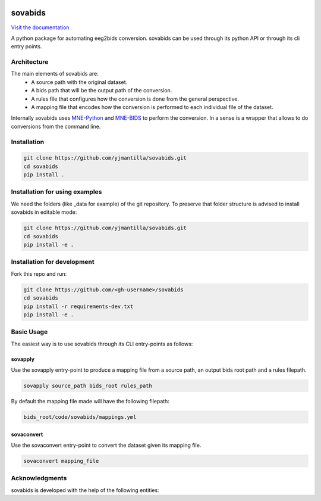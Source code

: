 .. image:: https://img.shields.io/codecov/c/github/yjmantilla/sovabids
   :target: https://app.codecov.io/gh/yjmantilla/sovabids
   :alt: codecov


.. image:: https://img.shields.io/github/workflow/status/yjmantilla/sovabids/python-tests/main?label=tests
   :target: https://github.com/yjmantilla/sovabids/actions?query=workflow%3Apython-tests
   :alt: Python tests


sovabids
========

`Visit the documentation <https://sovabids.readthedocs.io/>`_

.. after-init-label

A python package for automating eeg2bids conversion. sovabids can be used through its python API or through its cli entry points.

Architecture
------------

The main elements of sovabids are:
    * A source path with the original dataset.
    * A bids path that will be the output path of the conversion.
    * A rules file that configures how the conversion is done from the general perspective.
    * A mapping file that encodes how the conversion is performed to each individual file of the dataset.

.. image:: https://mermaid.ink/svg/eyJjb2RlIjoiZ3JhcGggTFJcbiAgICBTPlwiU291cmNlIHBhdGhcIl1cbiAgICBCPlwiQmlkcyBwYXRoXCJdXG4gICAgUj5cIlJ1bGVzIGZpbGVcIl1cbiAgICBBUigoXCJBcHBseSBSdWxlc1wiKSlcbiAgICBNPlwiTWFwcGluZ3MgZmlsZVwiXVxuICAgIENUKChcIkNvbnZlcnQgVGhlbVwiKSlcbiAgICBPWyhcIkNvbnZlcnRlZCBkYXRhc2V0XCIpXVxuICAgIFMgLS0-IEFSXG4gICAgQiAtLT4gQVJcbiAgICBSIC0tPiBBUlxuICAgIEFSIC0tPiBNXG4gICAgTSAtLT4gQ1RcbiAgICBDVCAtLT4gT1xuICAiLCJtZXJtYWlkIjp7InRoZW1lIjoiZm9yZXN0In0sInVwZGF0ZUVkaXRvciI6ZmFsc2UsImF1dG9TeW5jIjp0cnVlLCJ1cGRhdGVEaWFncmFtIjpmYWxzZX0

Internally sovabids uses `MNE-Python <https://github.com/mne-tools/mne-python>`_ and `MNE-BIDS <https://github.com/mne-tools/mne-bids>`_ to perform the conversion. In a sense is a wrapper that allows to do conversions from the command line.

Installation
------------

.. code-block:: bash

   git clone https://github.com/yjmantilla/sovabids.git
   cd sovabids
   pip install .

Installation for using examples
-------------------------------

We need the folders (like _data for example) of the git repository. To preserve that folder structure is advised to install sovabids in editable mode:

.. code-block:: bash

   git clone https://github.com/yjmantilla/sovabids.git
   cd sovabids
   pip install -e .

Installation for development
----------------------------

Fork this repo and run:

.. code-block:: bash

   git clone https://github.com/<gh-username>/sovabids
   cd sovabids
   pip install -r requirements-dev.txt
   pip install -e .

Basic Usage
-----------

The easiest way is to use sovabids through its CLI entry-points as follows:

sovapply
^^^^^^^^

Use the sovapply entry-point to produce a mapping file from a source path, an output bids root path and a rules filepath.


.. code-block:: bash

   sovapply source_path bids_root rules_path

By default the mapping file made will have the following filepath:

.. code-block:: text

   bids_root/code/sovabids/mappings.yml


sovaconvert
^^^^^^^^^^^

Use the sovaconvert entry-point to convert the dataset given its mapping file.

.. code-block:: bash

   sovaconvert mapping_file


Acknowledgments
---------------

sovabids is developed with the help of the following entities:

.. raw:: html

   <br/>
   <img src="https://raw.githubusercontent.com/NeuroDesk/vnm/master/uq_logo.png" width="250">
   <br/>
   <img src="https://raw.githubusercontent.com/NeuroDesk/vnm/master/logo-long-full.svg" width="250">
   <br/>
   <img src="https://www.udea.edu.co/wps/wcm/connect/udea/2288a382-341c-41ee-9633-702a83d5ad2b/logosimbolo-horizontal-png.png?MOD=AJPERES&CVID=ljeSAX9" width="250">
   <br/>
   <img src="https://www.udea.edu.co/wps/wcm/connect/udea/eba017e2-87fb-40c7-b7d8-6bb7d0e008ae/Logo_GRUNECO_R.jpg?MOD=AJPERES&CACHEID=ROOTWORKSPACE.Z18_L8L8H8C0LODDC0A6SSS2AD2GO4-eba017e2-87fb-40c7-b7d8-6bb7d0e008ae-l-x54eU" width="250">
